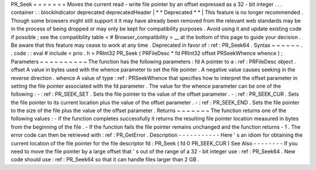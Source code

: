 PR_Seek
=
=
=
=
=
=
=
Moves
the
current
read
-
write
file
pointer
by
an
offset
expressed
as
a
32
-
bit
integer
.
.
.
container
:
:
blockIndicator
deprecated
deprecatedHeader
|
*
*
Deprecated
*
*
|
This
feature
is
no
longer
recommended
.
Though
some
browsers
might
still
support
it
it
may
have
already
been
removed
from
the
relevant
web
standards
may
be
in
the
process
of
being
dropped
or
may
only
be
kept
for
compatibility
purposes
.
Avoid
using
it
and
update
existing
code
if
possible
;
see
the
compatibility
table
<
#
Browser_compatibility
>
__
at
the
bottom
of
this
page
to
guide
your
decision
.
Be
aware
that
this
feature
may
cease
to
work
at
any
time
.
Deprecated
in
favor
of
:
ref
:
PR_Seek64
.
Syntax
~
~
~
~
~
~
.
.
code
:
:
eval
#
include
<
prio
.
h
>
PRInt32
PR_Seek
(
PRFileDesc
*
fd
PRInt32
offset
PRSeekWhence
whence
)
;
Parameters
~
~
~
~
~
~
~
~
~
~
The
function
has
the
following
parameters
:
fd
A
pointer
to
a
:
ref
:
PRFileDesc
object
.
offset
A
value
in
bytes
used
with
the
whence
parameter
to
set
the
file
pointer
.
A
negative
value
causes
seeking
in
the
reverse
direction
.
whence
A
value
of
type
:
ref
:
PRSeekWhence
that
specifies
how
to
interpret
the
offset
parameter
in
setting
the
file
pointer
associated
with
the
fd
parameter
.
The
value
for
the
whence
parameter
can
be
one
of
the
following
:
-
:
ref
:
PR_SEEK_SET
.
Sets
the
file
pointer
to
the
value
of
the
offset
parameter
.
-
:
ref
:
PR_SEEK_CUR
.
Sets
the
file
pointer
to
its
current
location
plus
the
value
of
the
offset
parameter
.
-
:
ref
:
PR_SEEK_END
.
Sets
the
file
pointer
to
the
size
of
the
file
plus
the
value
of
the
offset
parameter
.
Returns
~
~
~
~
~
~
~
The
function
returns
one
of
the
following
values
:
-
If
the
function
completes
successfully
it
returns
the
resulting
file
pointer
location
measured
in
bytes
from
the
beginning
of
the
file
.
-
If
the
function
fails
the
file
pointer
remains
unchanged
and
the
function
returns
-
1
.
The
error
code
can
then
be
retrieved
with
:
ref
:
PR_GetError
.
Description
-
-
-
-
-
-
-
-
-
-
-
Here
'
s
an
idiom
for
obtaining
the
current
location
of
the
file
pointer
for
the
file
descriptor
fd
:
PR_Seek
(
fd
0
PR_SEEK_CUR
)
See
Also
-
-
-
-
-
-
-
-
If
you
need
to
move
the
file
pointer
by
a
large
offset
that
'
s
out
of
the
range
of
a
32
-
bit
integer
use
:
ref
:
PR_Seek64
.
New
code
should
use
:
ref
:
PR_Seek64
so
that
it
can
handle
files
larger
than
2
GB
.
